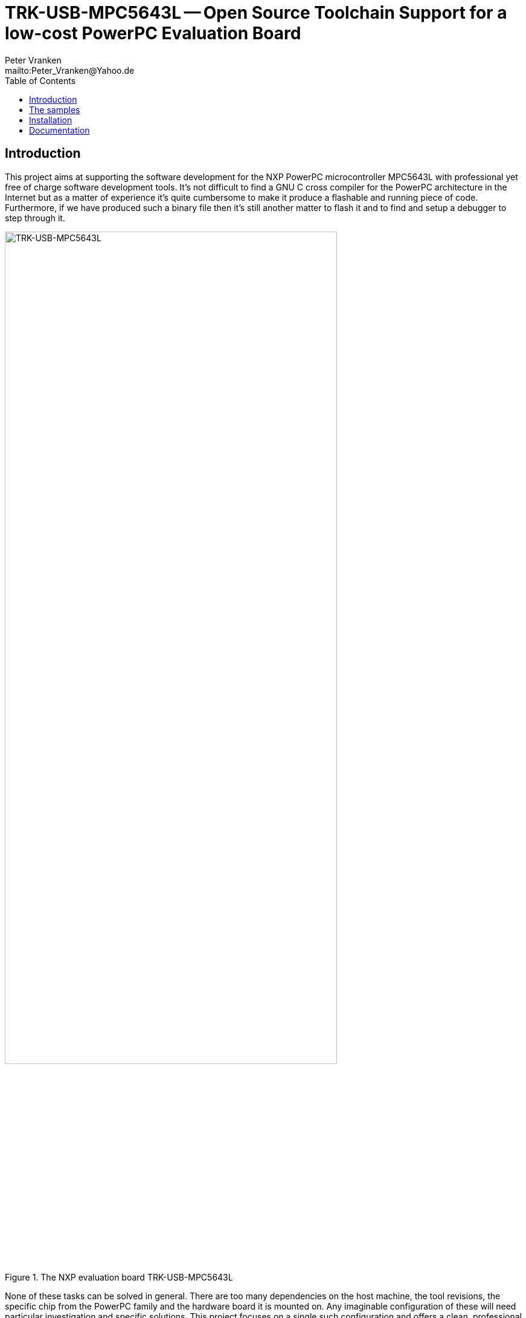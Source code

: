 // See https://isis.apache.org/guides/dg/resources/asciidoc-writers-guide.pdf
= TRK-USB-MPC5643L -- Open Source Toolchain Support for a low-cost PowerPC Evaluation Board
:Author:            Peter Vranken
:Email:             mailto:Peter_Vranken@Yahoo.de
:toc:               left
//:toclevels:         3
//:numbered:
//:xrefstyle:         short
//:sectanchors:       // Have URLs for chapters (http://.../#section-name)
:icons:             font
:caution-caption:   :fire:
:important-caption: :exclamation:
:note-caption:      :paperclip:
:tip-caption:       :bulb:
:warning-caption:   :warning:


== Introduction

This project aims at supporting the software development for the NXP PowerPC
microcontroller MPC5643L with professional yet free of charge software
development tools. It's not difficult to find a GNU C cross compiler for the
PowerPC architecture in the Internet but as a matter of experience it's
quite cumbersome to make it produce a flashable and running piece of code.
Furthermore, if we have produced such a binary file then it's still
another matter to flash it and to find and setup a debugger to step through
it.

.The NXP evaluation board TRK-USB-MPC5643L
image::doc/TRK-USB-MPC5643L.jpg[TRK-USB-MPC5643L,80%]

None of these tasks can be solved in general. There are too many
dependencies on the host machine, the tool revisions, the specific chip
from the PowerPC family and the hardware board it is mounted on. Any
imaginable configuration of these will need particular investigation and
specific solutions. This project focuses on a single such configuration
and offers a clean, professional level solution for that one. It might be
possible or not possible, more or less difficult or more or less effortful
to migrate this solution to other revisions or ports of GCC or other
derivates from the microcontroller family but this is considered your
responsibility and out of scope of this project.

An important exception is the choice of the host machine. We don't expect
problems with Linux. GCC is anyway a native UNIX tool, Cygwin is obsolete
by nature, the CodeWarrior is available for Linux, too, and the makefiles
used in this project have been designed to run under Linux. Please note,
that this has not been tested yet.

The configuration for this project is:

[frame="none",options="noheader",width="100%",cols="1,2"]
|=======
|Microcontroller|https://www.nxp.com/products/microcontrollers-and-processors/power-architecture-processors/mpc5xxx-55xx-32-bit-mcus/ultra-reliable-mpc56xx-32-bit-automotive-and-industrial-microcontrollers-mcus/ultra-reliable-dual-core-32-bit-mcu-for-automotive-and-industrial-applications:MPC564xL[NXP PowerPC MPC5643L]
|Evaluation board|https://www.nxp.com/support/developer-resources/hardware-development-tools/startertrak-development-boards/mpc5643l-startertrak-for-safety-applications:TRK-USB-MPC5643L[NXP TRK-USB-5643L]
|Host|Windows 7
|C compiler|https://drive.google.com/open?id=0B_3zBh2c7LroNEFIOVlJcUVKRWc[MinGW-powerpc-eabivle-4.9.4]
|Unix tools|http://www.cygwin.com/[Cygwin]
|Flash tool|https://www.nxp.com/pages/codewarrior-for-mcus-eclipse-ide-coldfire.-56800-e-dsc-kinetis.-nxp-56xx-rs08-s08-s12z-v10.7:CW-MCU10?tab=Design_Tools_Tab[NXP CodeWarrior 10.7]footnote:[Check page https://github.com/PeterVranken/TRK-USB-MPC5643L/wiki/Tools-and-Installation#CodeWarrior[Tools
and Installation] for notes on downloading and using more recent versions of CodeWarrior]
|Debugger|(same as flash tool)
|=======

The project presents a number of code samples for this hardware and
toolchain configuration. All samples are intended to support your software
development. They are no fully elaborated, functional applications but
they offer high quality building blocks for a true application. The next
section gives an overview.

== The samples

The most prominent embedded sample is the blinking LED, called
https://github.com/PeterVranken/TRK-USB-MPC5643L/tree/master/LSM/startup["startup"]
in this project. While it is not of any use as such it does contain a lot
of reusable stuff for real development: As there is the toolchain setup
(compiler, linker, flash tool, debugger), a powerful, generic, fully
reusable makefile and a clean piece of startup code -- either in Book E or
VLE instruction set -- , which will suffice for most applications. Remove
the LED blink code and start writing your application but don't loose time
with setting up your development environment.

https://github.com/PeterVranken/TRK-USB-MPC5643L/tree/master/LSM/printf["printf"]
adds a serial communication interface with a terminal program running on
the host computer that can be used with formatted output through the C
library functions `printf` and Co.

https://github.com/PeterVranken/TRK-USB-MPC5643L/tree/master/LSM/ADC["ADC"]
adds the reusable implementation of an analog input driver. Furthermore it
provides a reusable module for reading the test and calibration data page
of the MPC5643L.

https://github.com/PeterVranken/TRK-USB-MPC5643L/tree/master/LSM/RTOS["RTOS"]
is the very lean implementation of a reusable real time operating system
offering the functionality similar to an OSEK/VDX kernel of conformance
class BCC1 or BCC2.

image:LSM/safe-RTOS-VLE/doc/manual/theme/iconSafeRTOS-asColoredIcon.jpg[width="3%", pdfwidth="5%"] https://github.com/PeterVranken/TRK-USB-MPC5643L/tree/master/LSM/safe-RTOS-VLE["safe-RTOS"]
is the not so lean technically ISO 26262 compliant variant of the previous
with an additional process and privileges management concept that
implements the _freedom-from-interference_ paradigm.

https://github.com/PeterVranken/TRK-USB-MPC5643L/tree/master/LSM/kernelBuilder["kernelBuilder"]
is an assembler written software platform that provides a C API for
interrupt processing, system calls and context switches: Design your own
RTOS in plain C, without (inline) assembler and in a race condition free
coding paradigm.

https://github.com/PeterVranken/TRK-USB-MPC5643L/tree/master/LSM/RTuinOS["RTuinOS"]
is the proof of concept of kernelBuilder: RTuinOS, the event based Real
Time Operating System (RTOS) for Arduino, could be ported to the e200z4
core with a surprisingly little amount of changes.

All samples are self-contained. There are some common elements, which are
same in some or all samples, like startup code and makefile. It would be
natural to put them in a shared directory and reuse them across the
samples. We decided not to do so in order to make the reuse of the samples
as simple as possible. Once you have installed the tools you will be able
to copy any sample to an arbitrary local directory and either run the
makefile from the command line or use the CodeWarrior IDE with our Eclipse
project file to build the sample. The CodeWarrior IDE is in either case
required to flash and debug the built software.

== Installation

Please, find more details on installing the required development tools
in Wiki page
https://github.com/PeterVranken/TRK-USB-MPC5643L/wiki/Tools-and-Installation[Tools
and Installation].

== Documentation

* The https://github.com/PeterVranken/TRK-USB-MPC5643L/wiki[Wiki pages] of
  this project tell more about download and installation of the tools and
  how to run the samples
* Each sample has a "readMe", which outlines the functionality and its
  particular added value
* The code and scripts are documented by source code comments
* Most relevant documentation about the evaluation board and the
  microcontroller has been collected in folder
  https://github.com/PeterVranken/TRK-USB-MPC5643L/tree/master/doc[doc]
  and much, much more can be found in the Internet
